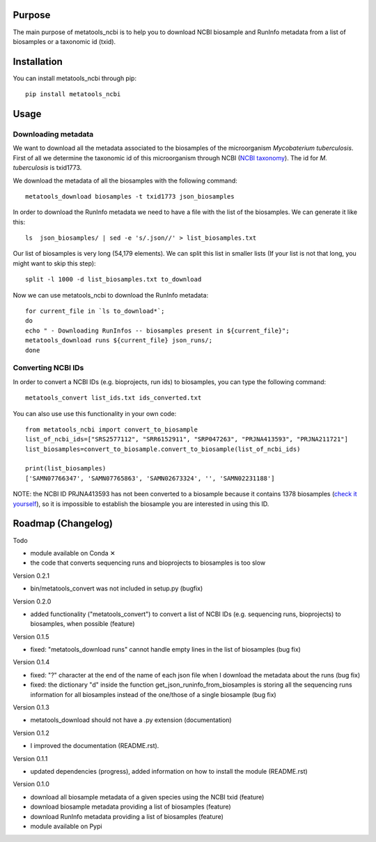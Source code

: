 Purpose
=======
The main purpose of metatools_ncbi is to help you to download NCBI biosample and RunInfo metadata from a list of biosamples or a taxonomic id (txid).


Installation
============
You can install metatools_ncbi through pip::

    pip install metatools_ncbi


Usage
=====

Downloading metadata
--------------------

We want to download all the metadata associated to the biosamples of the microorganism *Mycobaterium tuberculosis*. First of all we determine the taxonomic id of this microorganism through NCBI (`NCBI taxonomy`_). The id for *M. tuberculosis* is txid1773.

.. _NCBI taxonomy: https://www.ncbi.nlm.nih.gov/taxonomy

We download the metadata of all the biosamples with the following command::

    metatools_download biosamples -t txid1773 json_biosamples

In order to download the RunInfo metadata we need to have a file with the list of the biosamples. We can generate it like this::

    ls  json_biosamples/ | sed -e 's/.json//' > list_biosamples.txt

Our list of biosamples is very long (54,179 elements). We can split this list in smaller lists (If your list is not that long, you might want to skip this step)::

    split -l 1000 -d list_biosamples.txt to_download

Now we can use metatools_ncbi to download the RunInfo metadata::

    for current_file in `ls to_download*`;
    do
    echo " - Downloading RunInfos -- biosamples present in ${current_file}";
    metatools_download runs ${current_file} json_runs/;
    done

Converting NCBI IDs
-------------------

In order to convert a NCBI IDs (e.g. bioprojects, run ids) to biosamples, you can type the following command::

    metatools_convert list_ids.txt ids_converted.txt

You can also use use this functionality in your own code::

    from metatools_ncbi import convert_to_biosample
    list_of_ncbi_ids=["SRS2577112", "SRR6152911", "SRP047263", "PRJNA413593", "PRJNA211721"]
    list_biosamples=convert_to_biosample.convert_to_biosample(list_of_ncbi_ids)

    print(list_biosamples)
    ['SAMN07766347', 'SAMN07765863', 'SAMN02673324', '', 'SAMN02231188']

NOTE: the NCBI ID PRJNA413593 has not been converted to a biosample because it contains 1378 biosamples (`check it yourself`_), so it is impossible to establish the biosample you are interested in using this ID.

.. _check it yourself: https://www.ncbi.nlm.nih.gov/bioproject/PRJNA413593

Roadmap (Changelog)
===================
Todo

* module available on Conda ✕
* the code that converts sequencing runs and bioprojects to biosamples is too slow

Version 0.2.1

* bin/metatools_convert was not included in setup.py (bugfix)

Version 0.2.0

* added functionality ("metatools_convert") to convert a list of NCBI IDs (e.g. sequencing runs, bioprojects) to biosamples, when possible (feature)

Version 0.1.5

* fixed: "metatools_download runs" cannot handle empty lines in the list of biosamples (bug fix)

Version 0.1.4

* fixed: "?" character at the end of the name of each json file when I download the metadata about the runs (bug fix)
* fixed: the dictionary "d" inside the function get_json_runinfo_from_biosamples is storing all the sequencing runs information for all biosamples instead of the one/those of a single biosample (bug fix)

Version 0.1.3

* metatools_download should not have a .py extension (documentation)

Version 0.1.2

* I improved the documentation (README.rst).

Version 0.1.1

* updated dependencies (progress), added information on how to install the module (README.rst)

Version 0.1.0

* download all biosample metadata of a given species using the NCBI txid (feature)
* download biosample metadata providing a list of biosamples (feature)
* download RunInfo metadata providing a list of biosamples (feature)
* module available on Pypi

